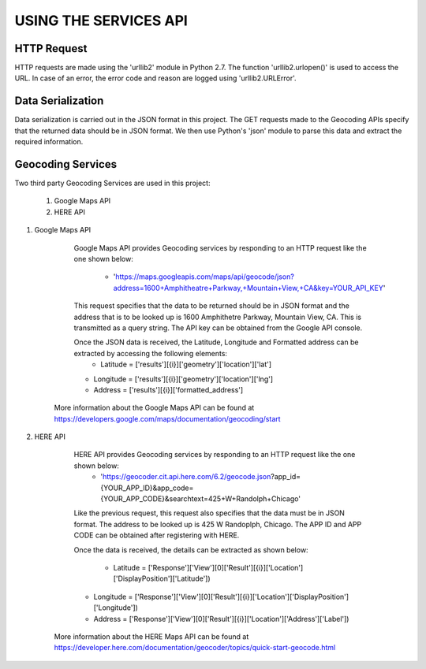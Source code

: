 ======================
USING THE SERVICES API
======================


HTTP Request
------------
HTTP requests are made using the 'urllib2' module in Python 2.7. The function 'urllib2.urlopen()' is used to access the URL. In case of an error, the error code and reason are logged using 'urllib2.URLError'.


Data Serialization
------------------
Data serialization is carried out in the JSON format in this project. The GET requests made to the Geocoding APIs specify that the returned data should be in JSON format. We then use Python's 'json' module to parse this data and extract the required information.


Geocoding Services
------------------
Two third party Geocoding Services are used in this project:

	1. Google Maps API
	2. HERE API

1. Google Maps API

	Google Maps API provides Geocoding services by responding to an HTTP request like the one shown below:

		* 'https://maps.googleapis.com/maps/api/geocode/json?address=1600+Amphitheatre+Parkway,+Mountain+View,+CA&key=YOUR_API_KEY'

	This request specifies that the data to be returned should be in JSON format and the address that is to be looked up is 1600 Amphithetre Parkway, Mountain View, CA. This is transmitted as a query string. The API key can be obtained from the Google API console.

	Once the JSON data is received, the Latitude, Longitude and Formatted address can be extracted by accessing the following elements:
		* Latitude = ['results'][{i}]['geometry']['location']['lat']
        * Longitude = ['results'][{i}]['geometry']['location']['lng']
        * Address = ['results'][{i}]['formatted_address']

    More information about the Google Maps API can be found at https://developers.google.com/maps/documentation/geocoding/start

2. HERE API

	HERE API provides Geocoding services by responding to an HTTP request like the one shown below:
		* 'https://geocoder.cit.api.here.com/6.2/geocode.json?app_id={YOUR_APP_ID}&app_code={YOUR_APP_CODE}&searchtext=425+W+Randolph+Chicago'

	Like the previous request, this request also specifies that the data must be in JSON format. The address to be looked up is 425 W Randoplph, Chicago. The APP ID and APP CODE can be obtained after registering with HERE.

	Once the data is received, the details can be extracted as shown below:

		* Latitude = ['Response']['View'][0]['Result'][{i}]['Location']['DisplayPosition']['Latitude'])
        * Longitude = ['Response']['View'][0]['Result'][{i}]['Location']['DisplayPosition']['Longitude'])
        * Address = ['Response']['View'][0]['Result'][{i}]['Location']['Address']['Label'])

    More information about the HERE Maps API can be found at https://developer.here.com/documentation/geocoder/topics/quick-start-geocode.html